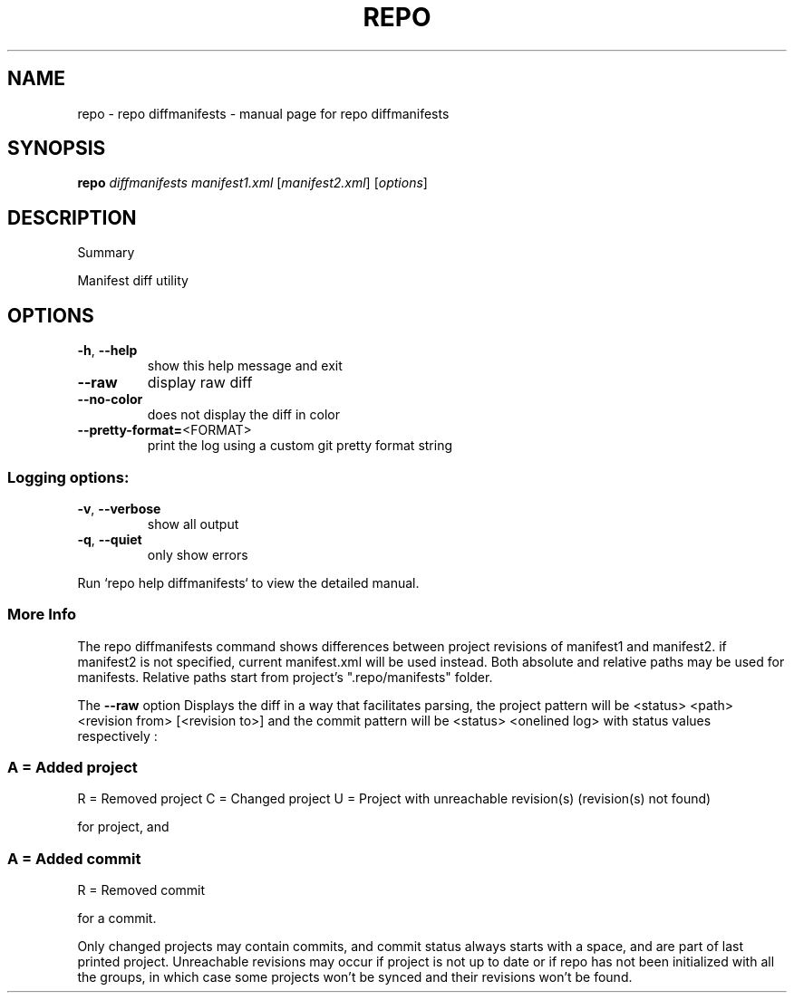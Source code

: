.\" DO NOT MODIFY THIS FILE!  It was generated by help2man 1.47.8.
.TH REPO "1" "July 2021" "repo diffmanifests" "Repo Manual"
.SH NAME
repo \- repo diffmanifests - manual page for repo diffmanifests
.SH SYNOPSIS
.B repo
\fI\,diffmanifests manifest1.xml \/\fR[\fI\,manifest2.xml\/\fR] [\fI\,options\/\fR]
.SH DESCRIPTION
Summary
.PP
Manifest diff utility
.SH OPTIONS
.TP
\fB\-h\fR, \fB\-\-help\fR
show this help message and exit
.TP
\fB\-\-raw\fR
display raw diff
.TP
\fB\-\-no\-color\fR
does not display the diff in color
.TP
\fB\-\-pretty\-format=\fR<FORMAT>
print the log using a custom git pretty format string
.SS
Logging options:
.TP
\fB\-v\fR, \fB\-\-verbose\fR
show all output
.TP
\fB\-q\fR, \fB\-\-quiet\fR
only show errors
.PP
Run `repo help diffmanifests` to view the detailed manual.
.SS More Info
.PP
The repo diffmanifests command shows differences between project revisions of
manifest1 and manifest2. if manifest2 is not specified, current manifest.xml
will be used instead. Both absolute and relative paths may be used for
manifests. Relative paths start from project's ".repo/manifests" folder.
.PP
The \fB\-\-raw\fR option Displays the diff in a way that facilitates parsing, the
project pattern will be <status> <path> <revision from> [<revision to>] and the
commit pattern will be <status> <onelined log> with status values respectively :
.SS
A = Added project
R = Removed project
C = Changed project
U = Project with unreachable revision(s) (revision(s) not found)
.PP
for project, and
.SS
A = Added commit
R = Removed commit
.PP
for a commit.
.PP
Only changed projects may contain commits, and commit status always starts with
a space, and are part of last printed project. Unreachable revisions may occur
if project is not up to date or if repo has not been initialized with all the
groups, in which case some projects won't be synced and their revisions won't be
found.
